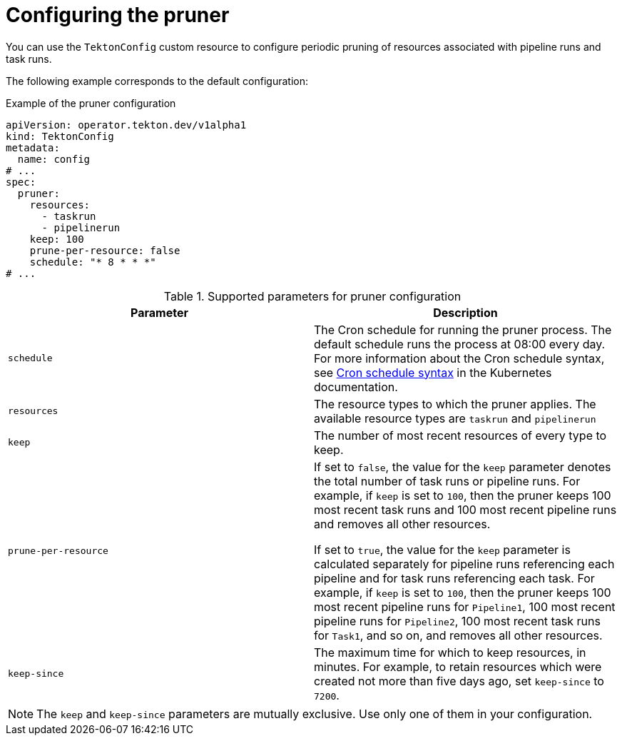 // This module is included in the following assembly:
//
// cicd/pipelines/automatic-pruning-taskrun-pipelinerun.adoc

:_mod-docs-content-type: REFERENCE
[id="default-pruner-configuration_{context}"]
= Configuring the pruner

You can use the `TektonConfig` custom resource to configure periodic pruning of resources associated with pipeline runs and task runs.

The following example corresponds to the default configuration:

.Example of the pruner configuration
[source,yaml]
----
apiVersion: operator.tekton.dev/v1alpha1
kind: TektonConfig
metadata:
  name: config
# ...
spec:
  pruner:
    resources:
      - taskrun
      - pipelinerun
    keep: 100
    prune-per-resource: false
    schedule: "* 8 * * *"
# ...
----

.Supported parameters for pruner configuration
|===
| Parameter | Description

|`schedule`
|The Cron schedule for running the pruner process. The default schedule runs the process at 08:00 every day. For more information about the Cron schedule syntax, see link:https://kubernetes.io/docs/concepts/workloads/controllers/cron-jobs/#cron-schedule-syntax[Cron schedule syntax] in the Kubernetes documentation.

|`resources`
|The resource types to which the pruner applies. The available resource types are `taskrun` and `pipelinerun`

|`keep`
|The number of most recent resources of every type to keep.

|`prune-per-resource`
|If set to `false`, the value for the `keep` parameter denotes the total number of task runs or pipeline runs. For example, if `keep` is set to `100`, then the pruner keeps 100 most recent task runs and 100 most recent pipeline runs and removes all other resources.

If set to `true`, the value for the `keep` parameter is calculated separately for pipeline runs referencing each pipeline and for task runs referencing each task. For example, if `keep` is set to `100`, then the pruner keeps 100 most recent pipeline runs for `Pipeline1`, 100 most recent pipeline runs for `Pipeline2`, 100 most recent task runs for `Task1`, and so on, and removes all other resources.

|`keep-since`
|The maximum time for which to keep resources, in minutes. For example, to retain resources which were created not more than five days ago, set `keep-since` to `7200`.
|===

[NOTE]
====
The `keep` and `keep-since` parameters are mutually exclusive. Use only one of them in your configuration.
====